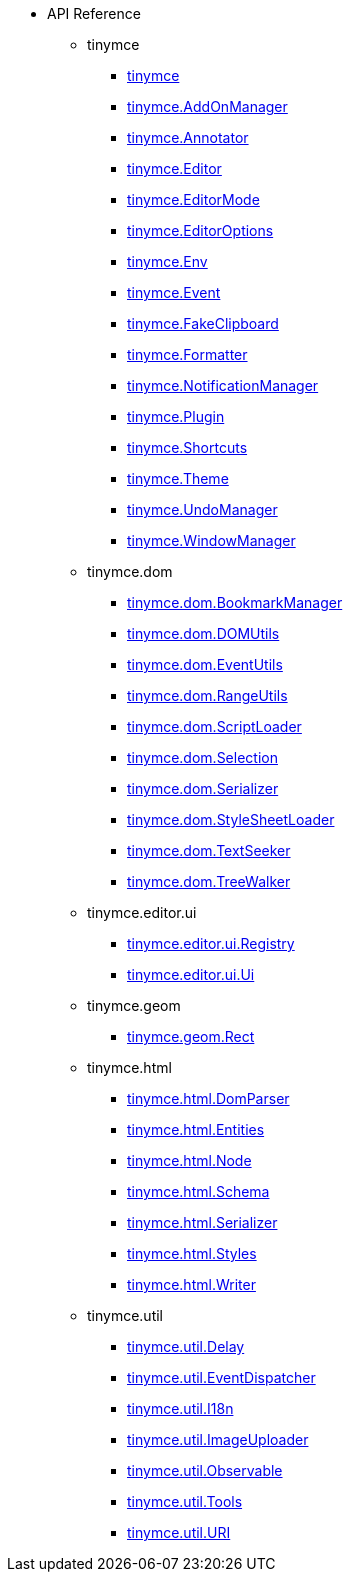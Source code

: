 * API Reference
** tinymce
*** xref:apis/tinymce.root.adoc[tinymce]
*** xref:apis/tinymce.addonmanager.adoc[tinymce.AddOnManager]
*** xref:apis/tinymce.annotator.adoc[tinymce.Annotator]
*** xref:apis/tinymce.editor.adoc[tinymce.Editor]
*** xref:apis/tinymce.editormode.adoc[tinymce.EditorMode]
*** xref:apis/tinymce.editoroptions.adoc[tinymce.EditorOptions]
*** xref:apis/tinymce.env.adoc[tinymce.Env]
*** xref:apis/tinymce.event.adoc[tinymce.Event]
*** xref:apis/tinymce.fakeclipboard.adoc[tinymce.FakeClipboard]
*** xref:apis/tinymce.formatter.adoc[tinymce.Formatter]
*** xref:apis/tinymce.notificationmanager.adoc[tinymce.NotificationManager]
*** xref:apis/tinymce.plugin.adoc[tinymce.Plugin]
*** xref:apis/tinymce.shortcuts.adoc[tinymce.Shortcuts]
*** xref:apis/tinymce.theme.adoc[tinymce.Theme]
*** xref:apis/tinymce.undomanager.adoc[tinymce.UndoManager]
*** xref:apis/tinymce.windowmanager.adoc[tinymce.WindowManager]
** tinymce.dom
*** xref:apis/tinymce.dom.bookmarkmanager.adoc[tinymce.dom.BookmarkManager]
*** xref:apis/tinymce.dom.domutils.adoc[tinymce.dom.DOMUtils]
*** xref:apis/tinymce.dom.eventutils.adoc[tinymce.dom.EventUtils]
*** xref:apis/tinymce.dom.rangeutils.adoc[tinymce.dom.RangeUtils]
*** xref:apis/tinymce.dom.scriptloader.adoc[tinymce.dom.ScriptLoader]
*** xref:apis/tinymce.dom.selection.adoc[tinymce.dom.Selection]
*** xref:apis/tinymce.dom.serializer.adoc[tinymce.dom.Serializer]
*** xref:apis/tinymce.dom.stylesheetloader.adoc[tinymce.dom.StyleSheetLoader]
*** xref:apis/tinymce.dom.textseeker.adoc[tinymce.dom.TextSeeker]
*** xref:apis/tinymce.dom.treewalker.adoc[tinymce.dom.TreeWalker]
** tinymce.editor.ui
*** xref:apis/tinymce.editor.ui.registry.adoc[tinymce.editor.ui.Registry]
*** xref:apis/tinymce.editor.ui.ui.adoc[tinymce.editor.ui.Ui]
** tinymce.geom
*** xref:apis/tinymce.geom.rect.adoc[tinymce.geom.Rect]
** tinymce.html
*** xref:apis/tinymce.html.domparser.adoc[tinymce.html.DomParser]
*** xref:apis/tinymce.html.entities.adoc[tinymce.html.Entities]
*** xref:apis/tinymce.html.node.adoc[tinymce.html.Node]
*** xref:apis/tinymce.html.schema.adoc[tinymce.html.Schema]
*** xref:apis/tinymce.html.serializer.adoc[tinymce.html.Serializer]
*** xref:apis/tinymce.html.styles.adoc[tinymce.html.Styles]
*** xref:apis/tinymce.html.writer.adoc[tinymce.html.Writer]
** tinymce.util
*** xref:apis/tinymce.util.delay.adoc[tinymce.util.Delay]
*** xref:apis/tinymce.util.eventdispatcher.adoc[tinymce.util.EventDispatcher]
*** xref:apis/tinymce.util.i18n.adoc[tinymce.util.I18n]
*** xref:apis/tinymce.util.imageuploader.adoc[tinymce.util.ImageUploader]
*** xref:apis/tinymce.util.observable.adoc[tinymce.util.Observable]
*** xref:apis/tinymce.util.tools.adoc[tinymce.util.Tools]
*** xref:apis/tinymce.util.uri.adoc[tinymce.util.URI]
